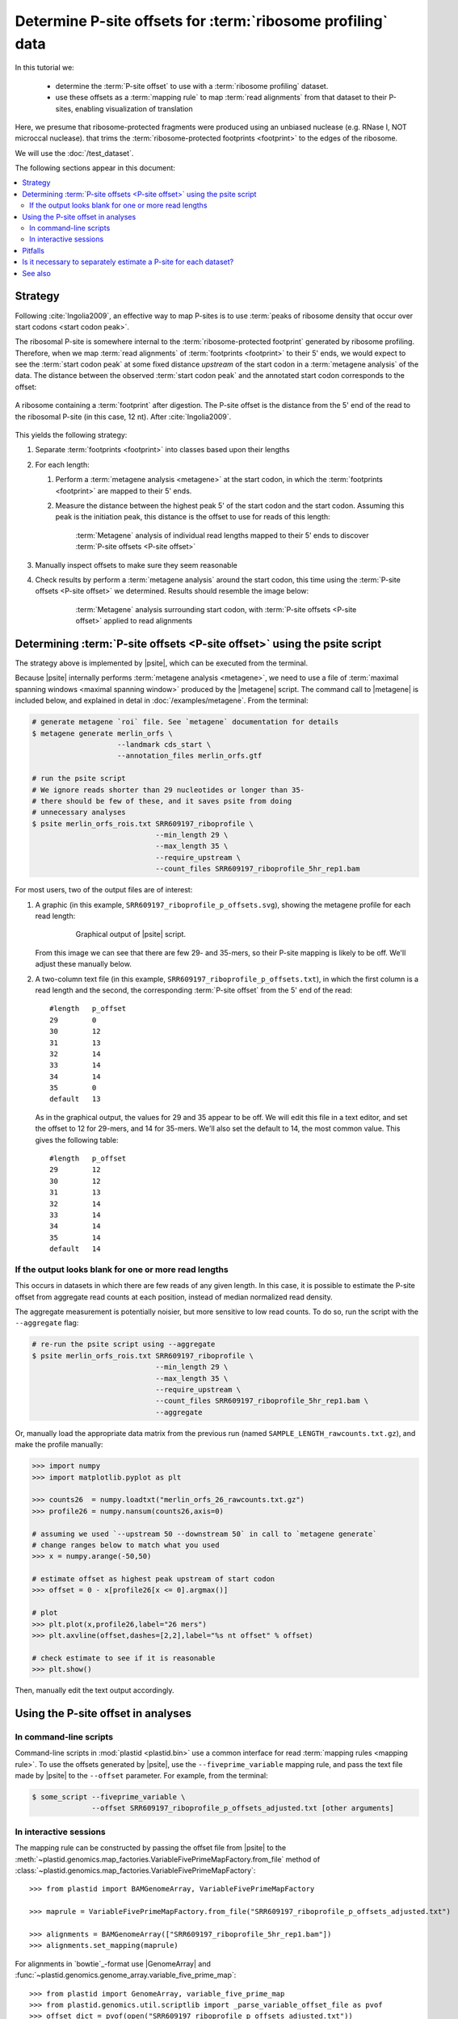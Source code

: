 Determine P-site offsets for :term:`ribosome profiling` data
============================================================

In this tutorial we:

 - determine the :term:`P-site offset` to use with a
   :term:`ribosome profiling` dataset.
    
 - use these offsets as a :term:`mapping rule` to map :term:`read alignments`
   from that dataset to their P-sites, enabling visualization of translation

Here, we presume that ribosome-protected fragments were produced using
an unbiased nuclease (e.g. RNase I, NOT microccal nuclease). that
trims the :term:`ribosome-protected footprints <footprint>` to the
edges of the ribosome.

We will use the :doc:`/test_dataset`. 

The following sections appear in this document:

.. contents::
   :local:


Strategy
--------
Following :cite:`Ingolia2009`, an effective way to map P-sites is to use
:term:`peaks of ribosome density that occur over start codons <start codon peak>`.

The ribosomal P-site is somewhere internal to the :term:`ribosome-protected footprint`
generated by ribosome profiling. Therefore, when we map :term:`read alignments`
of :term:`footprints <footprint>` to their 5' ends, we would expect to see
the :term:`start codon peak` at some fixed distance *upstream* of the start codon
in a :term:`metagene analysis` of the data. The distance between the observed
:term:`start codon peak` and the annotated start codon corresponds to the offset:

.. figure:: /_static/images/p_site_map_cartoon.png
   :alt: Cartoon of ribosomal P-site
   :width: 30ex
   :align: center
   :figclass: captionfigure
   
   A ribosome containing a :term:`footprint` after digestion. The P-site offset
   is the distance from the 5' end of the read to the ribosomal P-site
   (in this case, 12 nt). After :cite:`Ingolia2009`.

This yields the following strategy:

#. Separate :term:`footprints <footprint>` into classes based upon their lengths

#. For each length:

   #. Perform a :term:`metagene analysis <metagene>` at the start codon,
      in which the :term:`footprints <footprint>` are mapped to their 5' ends.

   #. Measure the distance between the highest peak 5' of the start codon
      and the start codon. Assuming this peak is the initiation peak, this
      distance is the offset to use for reads of this length:
        
      .. figure:: /_static/images/p_site_offset_by_length.png
         :alt: P-site offsets, by read length
         :figclass: captionfigure
           
         :term:`Metagene` analysis of individual read lengths mapped to their
         5' ends to discover :term:`P-site offsets <P-site offset>`

#. Manually inspect offsets to make sure they seem reasonable

#. Check results by perform a :term:`metagene analysis` around the start codon, 
   this time using the :term:`P-site offsets <P-site offset>` we determined.
   Results should resemble the image below:

      .. figure:: /_static/images/p_site_applied.png
         :alt: Metagene around start codin with P-site offsets applied
         :figclass: captionfigure
           
         :term:`Metagene` analysis surrounding start codon, with
         :term:`P-site offsets <P-site offset>` applied to read alignments


Determining :term:`P-site offsets <P-site offset>` using the psite script
-------------------------------------------------------------------------
The strategy above is implemented by |psite|, which can be executed from
the terminal.

Because |psite| internally performs :term:`metagene analysis <metagene>`, we need
to use a file of :term:`maximal spanning windows <maximal spanning window>`
produced by the |metagene| script. The command call to |metagene|
is included below, and explained in detal in :doc:`/examples/metagene`.
From the terminal:

.. code-block:: shell

   # generate metagene `roi` file. See `metagene` documentation for details
   $ metagene generate merlin_orfs \
                       --landmark cds_start \
                       --annotation_files merlin_orfs.gtf

   # run the psite script
   # We ignore reads shorter than 29 nucleotides or longer than 35-
   # there should be few of these, and it saves psite from doing 
   # unnecessary analyses
   $ psite merlin_orfs_rois.txt SRR609197_riboprofile \
                                --min_length 29 \
                                --max_length 35 \
                                --require_upstream \
                                --count_files SRR609197_riboprofile_5hr_rep1.bam

For most users, two of the output files are of interest:

#. A graphic (in this example, ``SRR609197_riboprofile_p_offsets.svg``),
   showing the metagene profile for each read length:

    .. figure:: /_static/images/SRR609197_riboprofile_p_offsets.png
       :figclass: captionfigure
       :alt: Output of P-site script

       Graphical output of |psite| script.

   From this image we can see that there are few 29- and 35-mers, so
   their P-site mapping is likely to be off. We'll adjust these
   manually below.

#. A two-column text file (in this example, ``SRR609197_riboprofile_p_offsets.txt``),
   in which the first column is a read length and the second, the corresponding
   :term:`P-site offset` from the 5' end of the read::

      #length	p_offset
      29        0
      30        12
      31        13
      32        14
      33        14
      34        14
      35        0
      default   13

   As in the graphical output, the values for 29 and 35 appear to be off. We will
   edit this file in a text editor, and set the offset to 12 for 29-mers, and 14
   for 35-mers. We'll also set the default to 14, the most common value. This
   gives the following table::

      #length   p_offset
      29        12
      30        12
      31        13
      32        14
      33        14
      34        14
      35        14
      default   14

    
    
.. _psite-use-aggregate:

If the output looks blank for one or more read lengths
......................................................
   
This occurs in datasets in which there are few reads of any given length.
In this case, it is possible to estimate the P-site offset from aggregate
read counts at each position, instead of median normalized read density.

The aggregate measurement is potentially noisier, but more sensitive to low read
counts. To do so, run the script with the ``--aggregate`` flag:

.. code-block:: shell

   # re-run the psite script using --aggregate
   $ psite merlin_orfs_rois.txt SRR609197_riboprofile \
                                --min_length 29 \
                                --max_length 35 \
                                --require_upstream \
                                --count_files SRR609197_riboprofile_5hr_rep1.bam \
                                --aggregate


Or, manually load the appropriate data matrix from the previous run (named
``SAMPLE_LENGTH_rawcounts.txt.gz``), and make the profile manually:

.. code-block:: python

   >>> import numpy
   >>> import matplotlib.pyplot as plt
   
   >>> counts26  = numpy.loadtxt("merlin_orfs_26_rawcounts.txt.gz")
   >>> profile26 = numpy.nansum(counts26,axis=0)
   
   # assuming we used `--upstream 50 --downstream 50` in call to `metagene generate`
   # change ranges below to match what you used
   >>> x = numpy.arange(-50,50)
   
   # estimate offset as highest peak upstream of start codon
   >>> offset = 0 - x[profile26[x <= 0].argmax()]
   
   # plot
   >>> plt.plot(x,profile26,label="26 mers")
   >>> plt.axvline(offset,dashes=[2,2],label="%s nt offset" % offset)
   
   # check estimate to see if it is reasonable
   >>> plt.show()
   
Then, manually edit the text output accordingly.


Using the P-site offset in analyses
-----------------------------------

In command-line scripts
.......................

Command-line scripts in :mod:`plastid <plastid.bin>` use a common interface for
read :term:`mapping rules <mapping rule>`. To use the offsets generated by |psite|, use
the ``--fiveprime_variable`` mapping rule, and pass the text file made
by |psite| to the ``--offset`` parameter. For example, from the terminal:

.. code-block :: shell

   $ some_script --fiveprime_variable \
                 --offset SRR609197_riboprofile_p_offsets_adjusted.txt [other arguments]


In interactive sessions
.......................

The mapping rule can be constructed by passing the offset file from |psite| to the 
:meth:`~plastid.genomics.map_factories.VariableFivePrimeMapFactory.from_file`
method of :class:`~plastid.genomics.map_factories.VariableFivePrimeMapFactory`::

   >>> from plastid import BAMGenomeArray, VariableFivePrimeMapFactory

   >>> maprule = VariableFivePrimeMapFactory.from_file("SRR609197_riboprofile_p_offsets_adjusted.txt")
   
   >>> alignments = BAMGenomeArray(["SRR609197_riboprofile_5hr_rep1.bam"])
   >>> alignments.set_mapping(maprule)


For alignments in `bowtie`_-format use |GenomeArray| and
:func:`~plastid.genomics.genome_array.variable_five_prime_map`::

   >>> from plastid import GenomeArray, variable_five_prime_map
   >>> from plastid.genomics.util.scriptlib import _parse_variable_offset_file as pvof
   >>> offset_dict = pvof(open("SRR609197_riboprofile_p_offsets_adjusted.txt"))

   >>> alignments = GenomeArray()
   >>> alignments.add_from_bowtie("some_file.bowtie",variable_five_prime_map,offset=offset_dict)


Pitfalls
--------

This P-site mapping strategy requires pronounced :term:`initiation peaks <start codon peak>` in
:term:`ribosome profiling` data. If these are absent -- which can
happen under conditions of initiation shutdown (e.g., if the sample is under
stress before lysis) -- an alternative option is to use a
:term:`stop codon peak` (if present in the data) for mapping.

The simplest way to do this is to use the |metagene| script on reads
of separate lengths, again using fiveprime end mapping (``--fiveprime``
command-line argument passed to |metagene|), and manually inspecting
the output. For each read length, assign the offset to be the distance
between the stop codon and the peak (which should be tall, and followed
by a precipitous drop in ribosome density) immediately upstream of
the stop codon.


Is it necessary to separately estimate a P-site for each dataset?
-----------------------------------------------------------------
Many experimentalists find that their technique is sufficiently consistent
not to need to re-estimate P-site offsets for every dataset. Others are
content to use offsets published in literature by other groups. Others
more conservatively perform this analysis for every dataset. We strongly
suggest performing this analysis at the very least:

 - when changing nuclease, buffer, or cloning conditions

 - when changing culture conditions (e.g. profiling under starvation,
   heat shock, viral infection, et c)

 - when ribosome profiling a new organism

-------------------------------------------------------------------------------

See also
--------

 - |psite| script, for full documentation

 - |metagene| script, for information on generating the ROI file used
   by |psite|

 - :doc:`/examples/metagene` for an in-depth discussion
   of :term:`metagene analysis`

